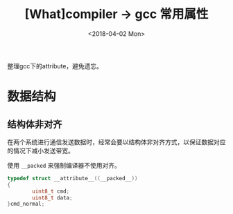 #+TITLE: [What]compiler -> gcc 常用属性
#+DATE:  <2018-04-02 Mon> 
#+TAGS: compiler
#+LAYOUT: post 
#+CATEGORIES: program,compiler
#+NAME: <program_compiler_gcc_attribute.org>
#+OPTIONS: ^:nil 
#+OPTIONS: ^:{}

整理gcc下的attribute，避免遗忘。
#+BEGIN_HTML
<!--more-->
#+END_HTML
* 数据结构
** 结构体非对齐
在两个系统进行通信发送数据时，经常会要以结构体非对齐方式，以保证数据对应的情况下减小发送带宽。

使用 =__packed= 来强制编译器不使用对齐。
#+BEGIN_SRC c
typedef struct __attribute__((__packed__))
{
        uint8_t cmd;
        uint8_t data;
}cmd_normal;
#+END_SRC

